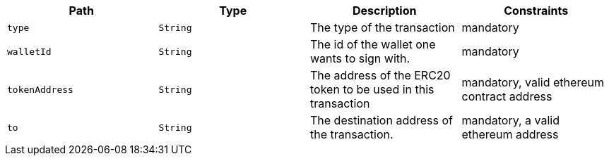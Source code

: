 |===
|Path|Type|Description|Constraints

|`+type+`
|`+String+`
|The type of the transaction
|mandatory

|`+walletId+`
|`+String+`
|The id of the wallet one wants to sign with.
|mandatory

|`+tokenAddress+`
|`+String+`
|The address of the ERC20 token to be used in this transaction
|mandatory, valid ethereum contract address

|`+to+`
|`+String+`
|The destination address of the transaction.
|mandatory, a valid ethereum address

|===